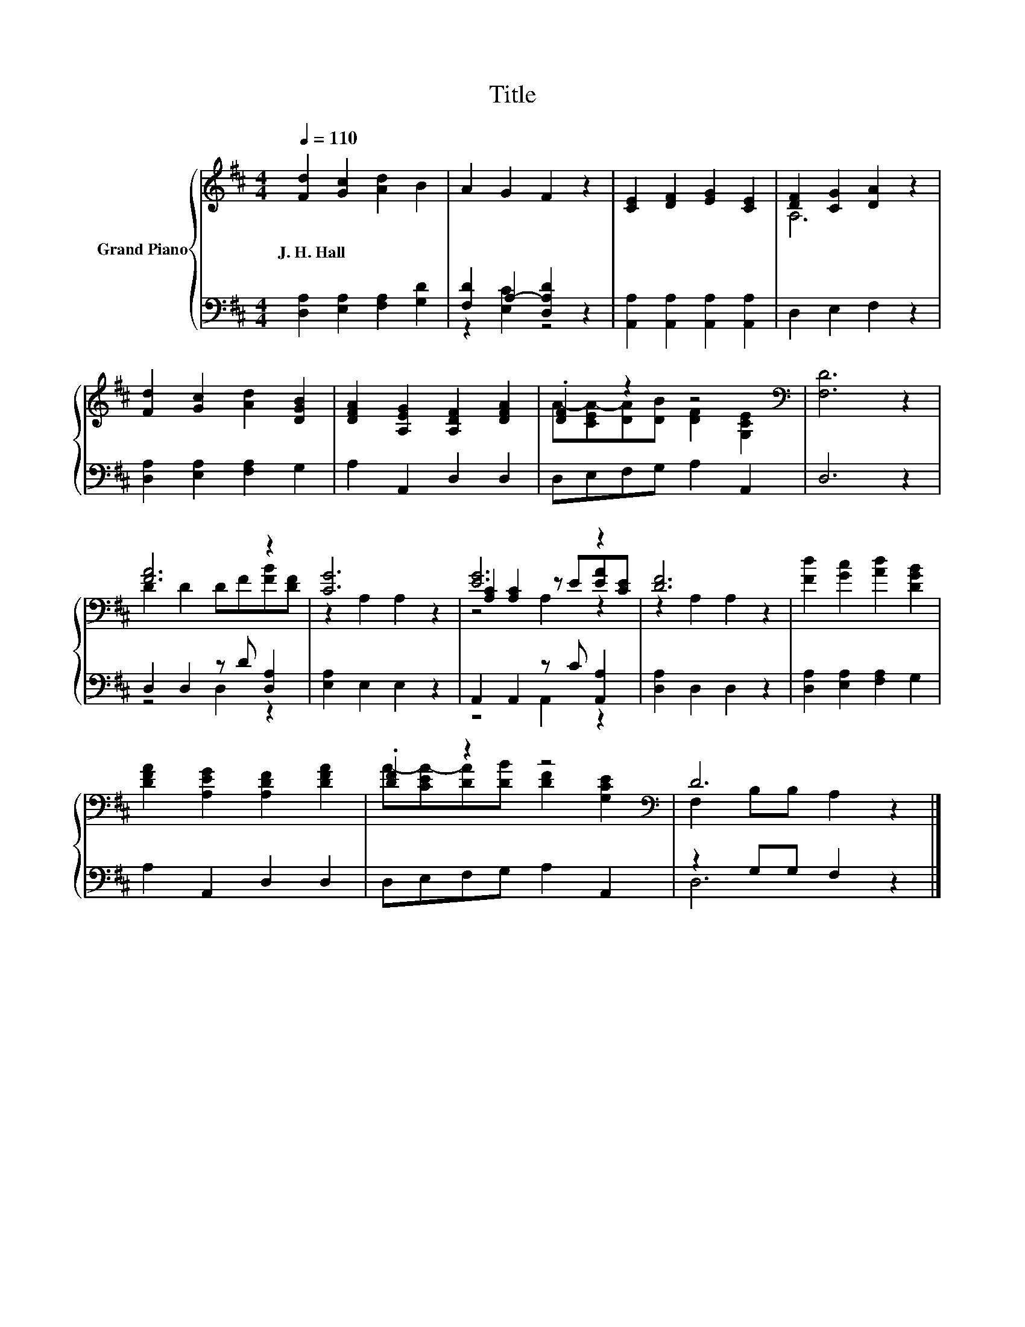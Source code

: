 X:1
T:Title
%%score { ( 1 4 5 ) | ( 2 3 ) }
L:1/8
Q:1/4=110
M:4/4
K:D
V:1 treble nm="Grand Piano"
V:4 treble 
V:5 treble 
V:2 bass 
V:3 bass 
V:1
 [Fd]2 [Gc]2 [Ad]2 B2 | A2 G2 F2 z2 | [CE]2 [DF]2 [EG]2 [CE]2 | [DF]2 [CG]2 [DA]2 z2 | %4
w: J.~H.~Hall * * *||||
 [Fd]2 [Gc]2 [Ad]2 [DGB]2 | [DFA]2 [A,EG]2 [A,DF]2 [DFA]2 | .[DF]2 z2 z4[K:bass] | [F,D]6 z2 | %8
w: ||||
 [FA]6 z2 | [CG]6 z2 | [EG]6 z2 | [DF]6 z2 | [Fd]2 [Gc]2 [Ad]2 [DGB]2 | %13
w: |||||
 [DFA]2 [A,EG]2 [A,DF]2 [DFA]2 | .[DF]2 z2 z4[K:bass] | D6 z2 |] %16
w: |||
V:2
 [D,A,]2 [E,A,]2 [F,A,]2 [G,D]2 | [F,D]2 A,2- [D,A,D]2 z2 | [A,,A,]2 [A,,A,]2 [A,,A,]2 [A,,A,]2 | %3
 D,2 E,2 F,2 z2 | [D,A,]2 [E,A,]2 [F,A,]2 G,2 | A,2 A,,2 D,2 D,2 | D,E,F,G, A,2 A,,2 | D,6 z2 | %8
 D,2 D,2 z D [D,A,]2 | [E,A,]2 E,2 E,2 z2 | A,,2 A,,2 z C [A,,A,]2 | [D,A,]2 D,2 D,2 z2 | %12
 [D,A,]2 [E,A,]2 [F,A,]2 G,2 | A,2 A,,2 D,2 D,2 | D,E,F,G, A,2 A,,2 | z2 G,G, F,2 z2 |] %16
V:3
 x8 | z2 [E,C]2 z4 | x8 | x8 | x8 | x8 | x8 | x8 | z4 D,2 z2 | x8 | z4 A,,2 z2 | x8 | x8 | x8 | %14
 x8 | D,6 z2 |] %16
V:4
 x8 | x8 | x8 | A,6 z2 | x8 | x8 | A-[CEA-][DA][DB] [DF]2[K:bass] [G,CE]2 | x8 | D2 D2 DF[FB][DF] | %9
 z2 A,2 A,2 z2 | [A,C]2 [A,C]2 z E[EA][CE] | z2 A,2 A,2 z2 | x8 | x8 | %14
 A-[CEA-][DA][DB] [DF]2[K:bass] [G,CE]2 | F,2 B,B, A,2 z2 |] %16
V:5
 x8 | x8 | x8 | x8 | x8 | x8 | x6[K:bass] x2 | x8 | x8 | x8 | z4 A,2 z2 | x8 | x8 | x8 | %14
 x6[K:bass] x2 | x8 |] %16

